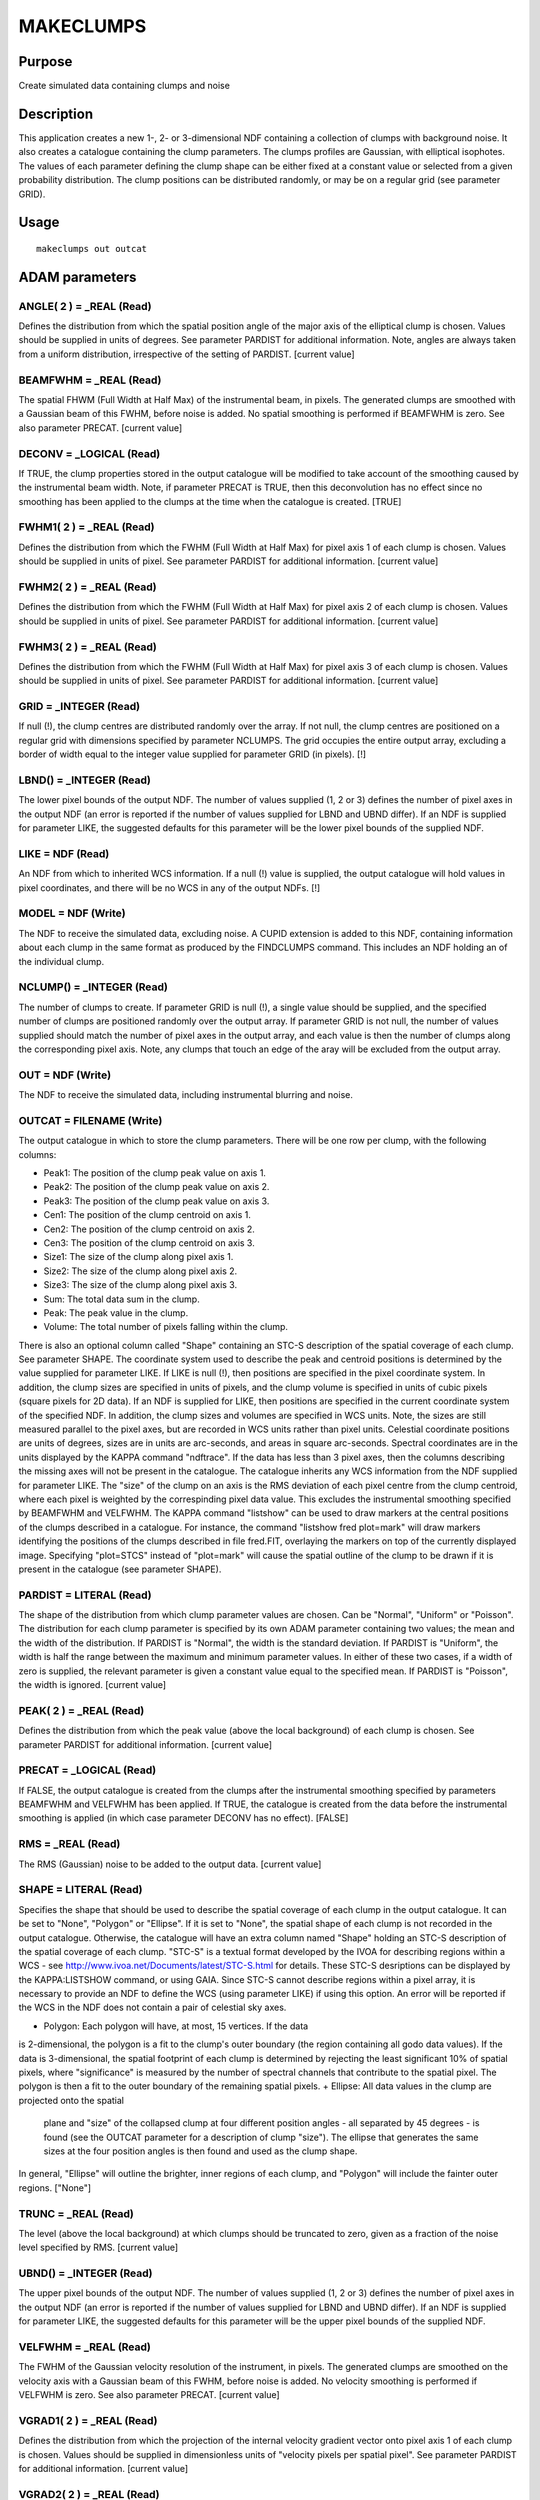 

MAKECLUMPS
==========


Purpose
~~~~~~~
Create simulated data containing clumps and noise


Description
~~~~~~~~~~~
This application creates a new 1-, 2- or 3-dimensional NDF containing
a collection of clumps with background noise. It also creates a
catalogue containing the clump parameters.
The clumps profiles are Gaussian, with elliptical isophotes. The
values of each parameter defining the clump shape can be either fixed
at a constant value or selected from a given probability distribution.
The clump positions can be distributed randomly, or may be on a
regular grid (see parameter GRID).


Usage
~~~~~


::

    
       makeclumps out outcat
       



ADAM parameters
~~~~~~~~~~~~~~~



ANGLE( 2 ) = _REAL (Read)
`````````````````````````
Defines the distribution from which the spatial position angle of the
major axis of the elliptical clump is chosen. Values should be
supplied in units of degrees. See parameter PARDIST for additional
information. Note, angles are always taken from a uniform
distribution, irrespective of the setting of PARDIST. [current value]



BEAMFWHM = _REAL (Read)
```````````````````````
The spatial FHWM (Full Width at Half Max) of the instrumental beam, in
pixels. The generated clumps are smoothed with a Gaussian beam of this
FWHM, before noise is added. No spatial smoothing is performed if
BEAMFWHM is zero. See also parameter PRECAT. [current value]



DECONV = _LOGICAL (Read)
````````````````````````
If TRUE, the clump properties stored in the output catalogue will be
modified to take account of the smoothing caused by the instrumental
beam width. Note, if parameter PRECAT is TRUE, then this deconvolution
has no effect since no smoothing has been applied to the clumps at the
time when the catalogue is created. [TRUE]



FWHM1( 2 ) = _REAL (Read)
`````````````````````````
Defines the distribution from which the FWHM (Full Width at Half Max)
for pixel axis 1 of each clump is chosen. Values should be supplied in
units of pixel. See parameter PARDIST for additional information.
[current value]



FWHM2( 2 ) = _REAL (Read)
`````````````````````````
Defines the distribution from which the FWHM (Full Width at Half Max)
for pixel axis 2 of each clump is chosen. Values should be supplied in
units of pixel. See parameter PARDIST for additional information.
[current value]



FWHM3( 2 ) = _REAL (Read)
`````````````````````````
Defines the distribution from which the FWHM (Full Width at Half Max)
for pixel axis 3 of each clump is chosen. Values should be supplied in
units of pixel. See parameter PARDIST for additional information.
[current value]



GRID = _INTEGER (Read)
``````````````````````
If null (!), the clump centres are distributed randomly over the
array. If not null, the clump centres are positioned on a regular grid
with dimensions specified by parameter NCLUMPS. The grid occupies the
entire output array, excluding a border of width equal to the integer
value supplied for parameter GRID (in pixels). [!]



LBND() = _INTEGER (Read)
````````````````````````
The lower pixel bounds of the output NDF. The number of values
supplied (1, 2 or 3) defines the number of pixel axes in the output
NDF (an error is reported if the number of values supplied for LBND
and UBND differ). If an NDF is supplied for parameter LIKE, the
suggested defaults for this parameter will be the lower pixel bounds
of the supplied NDF.



LIKE = NDF (Read)
`````````````````
An NDF from which to inherited WCS information. If a null (!) value is
supplied, the output catalogue will hold values in pixel coordinates,
and there will be no WCS in any of the output NDFs. [!]



MODEL = NDF (Write)
```````````````````
The NDF to receive the simulated data, excluding noise. A CUPID
extension is added to this NDF, containing information about each
clump in the same format as produced by the FINDCLUMPS command. This
includes an NDF holding an of the individual clump.



NCLUMP() = _INTEGER (Read)
``````````````````````````
The number of clumps to create. If parameter GRID is null (!), a
single value should be supplied, and the specified number of clumps
are positioned randomly over the output array. If parameter GRID is
not null, the number of values supplied should match the number of
pixel axes in the output array, and each value is then the number of
clumps along the corresponding pixel axis. Note, any clumps that touch
an edge of the aray will be excluded from the output array.



OUT = NDF (Write)
`````````````````
The NDF to receive the simulated data, including instrumental blurring
and noise.



OUTCAT = FILENAME (Write)
`````````````````````````
The output catalogue in which to store the clump parameters. There
will be one row per clump, with the following columns:


+ Peak1: The position of the clump peak value on axis 1.
+ Peak2: The position of the clump peak value on axis 2.
+ Peak3: The position of the clump peak value on axis 3.
+ Cen1: The position of the clump centroid on axis 1.
+ Cen2: The position of the clump centroid on axis 2.
+ Cen3: The position of the clump centroid on axis 3.
+ Size1: The size of the clump along pixel axis 1.
+ Size2: The size of the clump along pixel axis 2.
+ Size3: The size of the clump along pixel axis 3.
+ Sum: The total data sum in the clump.
+ Peak: The peak value in the clump.
+ Volume: The total number of pixels falling within the clump.

There is also an optional column called "Shape" containing an STC-S
description of the spatial coverage of each clump. See parameter
SHAPE.
The coordinate system used to describe the peak and centroid positions
is determined by the value supplied for parameter LIKE. If LIKE is
null (!), then positions are specified in the pixel coordinate system.
In addition, the clump sizes are specified in units of pixels, and the
clump volume is specified in units of cubic pixels (square pixels for
2D data). If an NDF is supplied for LIKE, then positions are specified
in the current coordinate system of the specified NDF. In addition,
the clump sizes and volumes are specified in WCS units. Note, the
sizes are still measured parallel to the pixel axes, but are recorded
in WCS units rather than pixel units. Celestial coordinate positions
are units of degrees, sizes are in units are arc-seconds, and areas in
square arc-seconds. Spectral coordinates are in the units displayed by
the KAPPA command "ndftrace".
If the data has less than 3 pixel axes, then the columns describing
the missing axes will not be present in the catalogue.
The catalogue inherits any WCS information from the NDF supplied for
parameter LIKE.
The "size" of the clump on an axis is the RMS deviation of each pixel
centre from the clump centroid, where each pixel is weighted by the
correspinding pixel data value. This excludes the instrumental
smoothing specified by BEAMFWHM and VELFWHM.
The KAPPA command "listshow" can be used to draw markers at the
central positions of the clumps described in a catalogue. For
instance, the command "listshow fred plot=mark" will draw markers
identifying the positions of the clumps described in file fred.FIT,
overlaying the markers on top of the currently displayed image.
Specifying "plot=STCS" instead of "plot=mark" will cause the spatial
outline of the clump to be drawn if it is present in the catalogue
(see parameter SHAPE).



PARDIST = LITERAL (Read)
````````````````````````
The shape of the distribution from which clump parameter values are
chosen. Can be "Normal", "Uniform" or "Poisson". The distribution for
each clump parameter is specified by its own ADAM parameter containing
two values; the mean and the width of the distribution. If PARDIST is
"Normal", the width is the standard deviation. If PARDIST is
"Uniform", the width is half the range between the maximum and minimum
parameter values. In either of these two cases, if a width of zero is
supplied, the relevant parameter is given a constant value equal to
the specified mean. If PARDIST is "Poisson", the width is ignored.
[current value]



PEAK( 2 ) = _REAL (Read)
````````````````````````
Defines the distribution from which the peak value (above the local
background) of each clump is chosen. See parameter PARDIST for
additional information. [current value]



PRECAT = _LOGICAL (Read)
````````````````````````
If FALSE, the output catalogue is created from the clumps after the
instrumental smoothing specified by parameters BEAMFWHM and VELFWHM
has been applied. If TRUE, the catalogue is created from the data
before the instrumental smoothing is applied (in which case parameter
DECONV has no effect). [FALSE]



RMS = _REAL (Read)
``````````````````
The RMS (Gaussian) noise to be added to the output data. [current
value]



SHAPE = LITERAL (Read)
``````````````````````
Specifies the shape that should be used to describe the spatial
coverage of each clump in the output catalogue. It can be set to
"None", "Polygon" or "Ellipse". If it is set to "None", the spatial
shape of each clump is not recorded in the output catalogue.
Otherwise, the catalogue will have an extra column named "Shape"
holding an STC-S description of the spatial coverage of each clump.
"STC-S" is a textual format developed by the IVOA for describing
regions within a WCS - see
http://www.ivoa.net/Documents/latest/STC-S.html for details. These
STC-S desriptions can be displayed by the KAPPA:LISTSHOW command, or
using GAIA. Since STC-S cannot describe regions within a pixel array,
it is necessary to provide an NDF to define the WCS (using parameter
LIKE) if using this option. An error will be reported if the WCS in
the NDF does not contain a pair of celestial sky axes.


+ Polygon: Each polygon will have, at most, 15 vertices. If the data
is 2-dimensional, the polygon is a fit to the clump's outer boundary
(the region containing all godo data values). If the data is
3-dimensional, the spatial footprint of each clump is determined by
rejecting the least significant 10% of spatial pixels, where
"significance" is measured by the number of spectral channels that
contribute to the spatial pixel. The polygon is then a fit to the
outer boundary of the remaining spatial pixels.
+ Ellipse: All data values in the clump are projected onto the spatial
  plane and "size" of the collapsed clump at four different position
  angles - all separated by 45 degrees - is found (see the OUTCAT
  parameter for a description of clump "size"). The ellipse that
  generates the same sizes at the four position angles is then found and
  used as the clump shape.

In general, "Ellipse" will outline the brighter, inner regions of each
clump, and "Polygon" will include the fainter outer regions. ["None"]



TRUNC = _REAL (Read)
````````````````````
The level (above the local background) at which clumps should be
truncated to zero, given as a fraction of the noise level specified by
RMS. [current value]



UBND() = _INTEGER (Read)
````````````````````````
The upper pixel bounds of the output NDF. The number of values
supplied (1, 2 or 3) defines the number of pixel axes in the output
NDF (an error is reported if the number of values supplied for LBND
and UBND differ). If an NDF is supplied for parameter LIKE, the
suggested defaults for this parameter will be the upper pixel bounds
of the supplied NDF.



VELFWHM = _REAL (Read)
``````````````````````
The FWHM of the Gaussian velocity resolution of the instrument, in
pixels. The generated clumps are smoothed on the velocity axis with a
Gaussian beam of this FWHM, before noise is added. No velocity
smoothing is performed if VELFWHM is zero. See also parameter PRECAT.
[current value]



VGRAD1( 2 ) = _REAL (Read)
``````````````````````````
Defines the distribution from which the projection of the internal
velocity gradient vector onto pixel axis 1 of each clump is chosen.
Values should be supplied in dimensionless units of "velocity pixels
per spatial pixel". See parameter PARDIST for additional information.
[current value]



VGRAD2( 2 ) = _REAL (Read)
``````````````````````````
Defines the distribution from which the projection of the internal
velocity gradient vector onto pixel axis 2 of each clump is chosen.
Values should be supplied in dimensionless units of "velocity pixels
per spatial pixel". See parameter PARDIST for additional information.
[current value]



Notes
~~~~~


+ If 3D data is created, pixel axes 1 and 2 are the spatial axes, and
pixel axis 3 is the velocity axis.
+ The positions of the clumps are chosen from a uniform distribution
  on each axis.




Synopsis
~~~~~~~~
void makeclumps( int *status );


Copyright
~~~~~~~~~
Copyright (C) 2005 Particle Physics & Astronomy Research Council. All
Rights Reserved.


Licence
~~~~~~~
This program is free software; you can redistribute it and/or modify
it under the terms of the GNU General Public License as published by
the Free Software Foundation; either version 2 of the License, or (at
your option) any later version.
This program is distributed in the hope that it will be useful, but
WITHOUT ANY WARRANTY; without even the implied warranty of
MERCHANTABILITY or FITNESS FOR A PARTICULAR PURPOSE. See the GNU
General Public License for more details.
You should have received a copy of the GNU General Public License
along with this program; if not, write to the Free Software
Foundation, Inc., 51 Franklin Street,Fifth Floor, Boston, MA
02110-1301, USA


